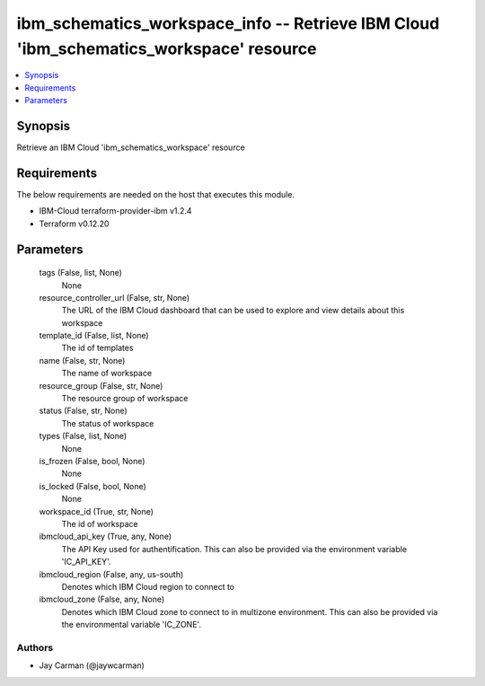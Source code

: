 
ibm_schematics_workspace_info -- Retrieve IBM Cloud 'ibm_schematics_workspace' resource
=======================================================================================

.. contents::
   :local:
   :depth: 1


Synopsis
--------

Retrieve an IBM Cloud 'ibm_schematics_workspace' resource



Requirements
------------
The below requirements are needed on the host that executes this module.

- IBM-Cloud terraform-provider-ibm v1.2.4
- Terraform v0.12.20



Parameters
----------

  tags (False, list, None)
    None


  resource_controller_url (False, str, None)
    The URL of the IBM Cloud dashboard that can be used to explore and view details about this workspace


  template_id (False, list, None)
    The id of templates


  name (False, str, None)
    The name of workspace


  resource_group (False, str, None)
    The resource group of workspace


  status (False, str, None)
    The status of workspace


  types (False, list, None)
    None


  is_frozen (False, bool, None)
    None


  is_locked (False, bool, None)
    None


  workspace_id (True, str, None)
    The id of workspace


  ibmcloud_api_key (True, any, None)
    The API Key used for authentification. This can also be provided via the environment variable 'IC_API_KEY'.


  ibmcloud_region (False, any, us-south)
    Denotes which IBM Cloud region to connect to


  ibmcloud_zone (False, any, None)
    Denotes which IBM Cloud zone to connect to in multizone environment. This can also be provided via the environmental variable 'IC_ZONE'.













Authors
~~~~~~~

- Jay Carman (@jaywcarman)

